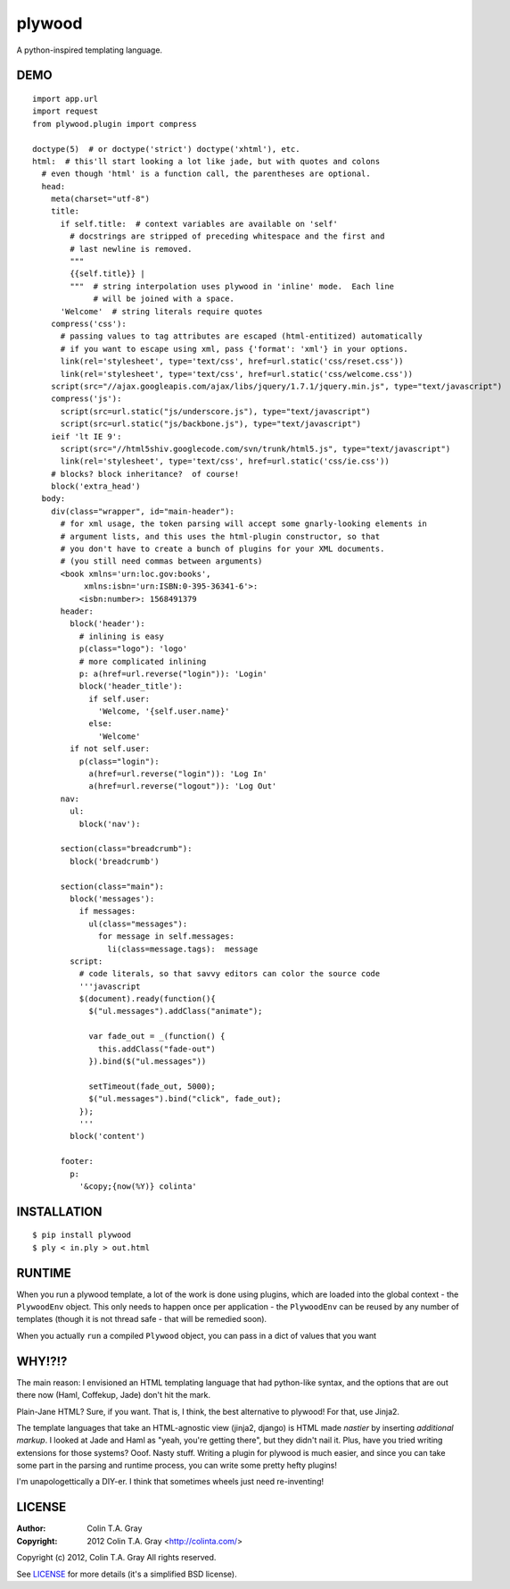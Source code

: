=======
plywood
=======

A python-inspired templating language.

----
DEMO
----

::

    import app.url
    import request
    from plywood.plugin import compress

    doctype(5)  # or doctype('strict') doctype('xhtml'), etc.
    html:  # this'll start looking a lot like jade, but with quotes and colons
      # even though 'html' is a function call, the parentheses are optional.
      head:
        meta(charset="utf-8")
        title:
          if self.title:  # context variables are available on 'self'
            # docstrings are stripped of preceding whitespace and the first and
            # last newline is removed.
            """
            {{self.title}} |
            """  # string interpolation uses plywood in 'inline' mode.  Each line
                 # will be joined with a space.
          'Welcome'  # string literals require quotes
        compress('css'):
          # passing values to tag attributes are escaped (html-entitized) automatically
          # if you want to escape using xml, pass {'format': 'xml'} in your options.
          link(rel='stylesheet', type='text/css', href=url.static('css/reset.css'))
          link(rel='stylesheet', type='text/css', href=url.static('css/welcome.css'))
        script(src="//ajax.googleapis.com/ajax/libs/jquery/1.7.1/jquery.min.js", type="text/javascript")
        compress('js'):
          script(src=url.static("js/underscore.js"), type="text/javascript")
          script(src=url.static("js/backbone.js"), type="text/javascript")
        ieif 'lt IE 9':
          script(src="//html5shiv.googlecode.com/svn/trunk/html5.js", type="text/javascript")
          link(rel='stylesheet', type='text/css', href=url.static('css/ie.css'))
        # blocks? block inheritance?  of course!
        block('extra_head')
      body:
        div(class="wrapper", id="main-header"):
          # for xml usage, the token parsing will accept some gnarly-looking elements in
          # argument lists, and this uses the html-plugin constructor, so that
          # you don't have to create a bunch of plugins for your XML documents.
          # (you still need commas between arguments)
          <book xmlns='urn:loc.gov:books',
               xmlns:isbn='urn:ISBN:0-395-36341-6'>:
              <isbn:number>: 1568491379
          header:
            block('header'):
              # inlining is easy
              p(class="logo"): 'logo'
              # more complicated inlining
              p: a(href=url.reverse("login")): 'Login'
              block('header_title'):
                if self.user:
                  'Welcome, '{self.user.name}'
                else:
                  'Welcome'
            if not self.user:
              p(class="login"):
                a(href=url.reverse("login")): 'Log In'
                a(href=url.reverse("logout")): 'Log Out'
          nav:
            ul:
              block('nav'):

          section(class="breadcrumb"):
            block('breadcrumb')

          section(class="main"):
            block('messages'):
              if messages:
                ul(class="messages"):
                  for message in self.messages:
                    li(class=message.tags):  message
            script:
              # code literals, so that savvy editors can color the source code
              '''javascript
              $(document).ready(function(){
                $("ul.messages").addClass("animate");

                var fade_out = _(function() {
                  this.addClass("fade-out")
                }).bind($("ul.messages"))

                setTimeout(fade_out, 5000);
                $("ul.messages").bind("click", fade_out);
              });
              '''
            block('content')

          footer:
            p:
              '&copy;{now(%Y)} colinta'

------------
INSTALLATION
------------

::

    $ pip install plywood
    $ ply < in.ply > out.html


-------
RUNTIME
-------

When you run a plywood template, a lot of the work is done using plugins, which
are loaded into the global context - the ``PlywoodEnv`` object.  This only needs
to happen once per application - the ``PlywoodEnv`` can be reused by any number
of templates (though it is not thread safe - that will be remedied soon).

When you actually ``run`` a compiled ``Plywood`` object, you can pass in a dict
of values that you want

-------
WHY!?!?
-------

The main reason: I envisioned an HTML templating language that had python-like
syntax, and the options that are out there now (Haml, Coffekup, Jade) don't hit
the mark.

Plain-Jane HTML?  Sure, if you want.  That is, I think, the best alternative to
plywood!  For that, use Jinja2.

The template languages that take an HTML-agnostic view (jinja2, django) is HTML
made *nastier* by inserting *additional markup*.  I looked at Jade and Haml as
"yeah, you're getting there", but they didn't nail it.  Plus, have you tried
writing extensions for those systems?  Ooof.  Nasty stuff.  Writing a plugin
for plywood is much easier, and since you can take some part in the parsing and
runtime process, you can write some pretty hefty plugins!

I'm unapologettically a DIY-er.  I think that sometimes wheels just need
re-inventing!

-------
LICENSE
-------

:Author: Colin T.A. Gray
:Copyright: 2012 Colin T.A. Gray <http://colinta.com/>

Copyright (c) 2012, Colin T.A. Gray
All rights reserved.

See LICENSE_ for more details (it's a simplified BSD license).

.. _LICENSE:      https://github.com/colinta/StrangeCase/blob/master/LICENSE
.. _Modgrammar:   http://pypi.python.org/pypi/modgrammar
